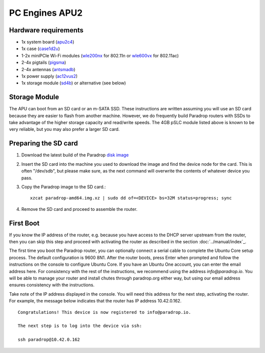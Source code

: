 PC Engines APU2
===============

Hardware requirements
---------------------

* 1x system board (`apu2c4 <http://pcengines.ch/apu2c4.htm>`_)
* 1x case (`case1d2u <http://pcengines.ch/case1d2u.htm>`_)
* 1-2x miniPCIe Wi-Fi modules (`wle200nx <http://pcengines.ch/wle200nx.htm>`_ for 802.11n or `wle600vx <http://pcengines.ch/wle600vx.htm>`_ for 802.11ac)
* 2-4x pigtails (`pigsma <http://pcengines.ch/pigsma.htm>`_)
* 2-4x antennas (`antsmadb <http://pcengines.ch/antsmadb.htm>`_)
* 1x power supply (`ac12vus2 <http://pcengines.ch/ac12vus2.htm>`_)
* 1x storage module (`sd4b <http://pcengines.ch/sd4b.htm>`_) or alternative (see below)

Storage Module
--------------

The APU can boot from an SD card or an m-SATA SSD.  These instructions
are written assuming you will use an SD card because they are easier to
flash from another machine.  However, we do frequently build Paradrop
routers with SSDs to take advantage of the higher storage capacity and
read/write speeds.  The 4GB pSLC module listed above is known to be very
reliable, but you may also prefer a larger SD card.

Preparing the SD card
---------------------

1. Download the latest build of the Paradrop
   `disk image <https://paradrop.org/release/latest/paradrop-amd64.img.xz>`_
2. Insert the SD card into the machine you used to download the image and find
   the device node for the card.  This is often "/dev/sdb", but please make
   sure, as the next command will overwrite the contents of whatever device you
   pass.
3. Copy the Paradrop image to the SD card.::

    xzcat paradrop-amd64.img.xz | sudo dd of=<DEVICE> bs=32M status=progress; sync

4. Remove the SD card and proceed to assemble the router.

First Boot
----------

If you know the IP address of the router, e.g. because you have access to the
DHCP server upstream from the router, then you can skip this step and proceed
with activating the router as described in the section :doc:`../manual/index`_.

The first time you boot the Paradrop router, you can optionally connect a
serial cable to complete the Ubuntu Core setup process.  The default
configuration is 9600 8N1.  After the router boots, press Enter when prompted
and follow the instructions on the console to configure Ubuntu Core.  If you
have an Ubuntu One account, you can enter the email address here.  For
consistency with the rest of the instructions, we recommend using the address
`info@paradrop.io`.  You will be able to manage your router and install chutes
through paradrop.org either way, but using our email address ensures consistency
with the instructions.

Take note of the IP address displayed in the console.  You will need
this address for the next step, activating the router.  For example,
the message below indicates that the router has IP address 10.42.0.162. ::

    Congratulations! This device is now registered to info@paradrop.io.

    The next step is to log into the device via ssh:

    ssh paradrop@10.42.0.162
